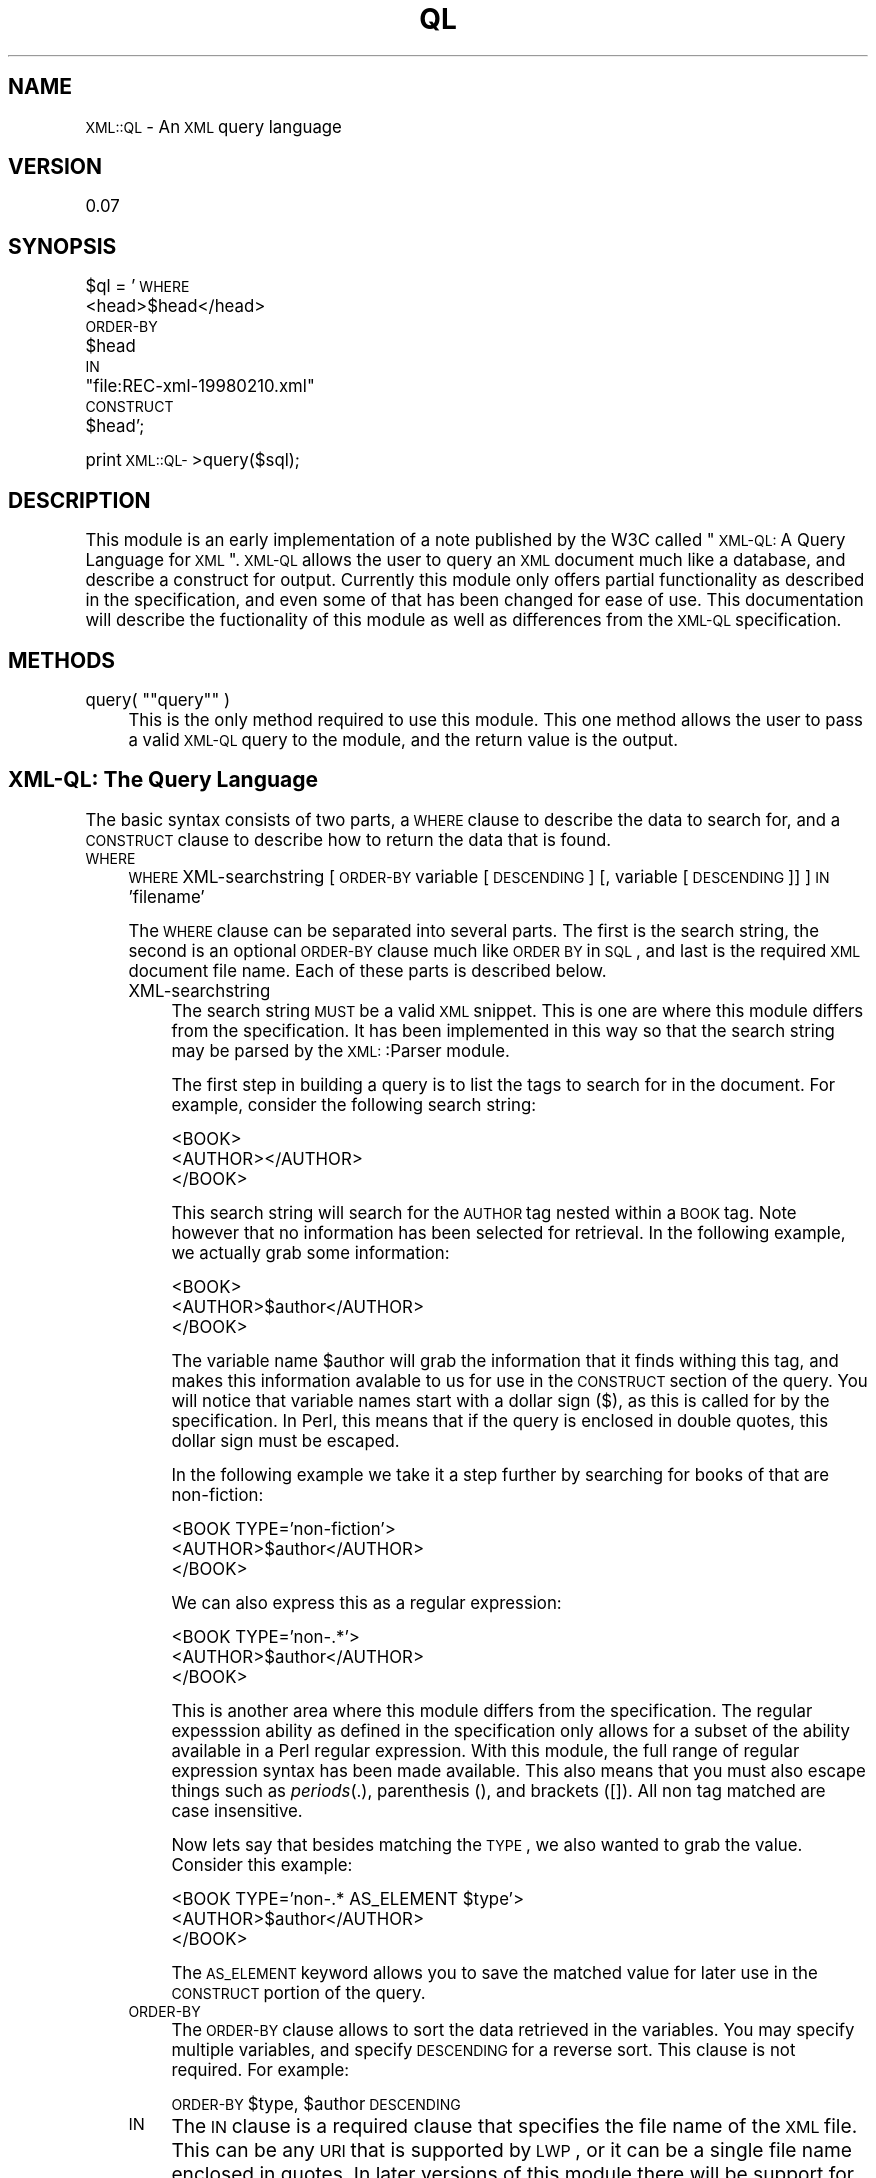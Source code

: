 .\" Automatically generated by Pod::Man version 1.15
.\" Mon Apr 23 13:55:27 2001
.\"
.\" Standard preamble:
.\" ======================================================================
.de Sh \" Subsection heading
.br
.if t .Sp
.ne 5
.PP
\fB\\$1\fR
.PP
..
.de Sp \" Vertical space (when we can't use .PP)
.if t .sp .5v
.if n .sp
..
.de Ip \" List item
.br
.ie \\n(.$>=3 .ne \\$3
.el .ne 3
.IP "\\$1" \\$2
..
.de Vb \" Begin verbatim text
.ft CW
.nf
.ne \\$1
..
.de Ve \" End verbatim text
.ft R

.fi
..
.\" Set up some character translations and predefined strings.  \*(-- will
.\" give an unbreakable dash, \*(PI will give pi, \*(L" will give a left
.\" double quote, and \*(R" will give a right double quote.  | will give a
.\" real vertical bar.  \*(C+ will give a nicer C++.  Capital omega is used
.\" to do unbreakable dashes and therefore won't be available.  \*(C` and
.\" \*(C' expand to `' in nroff, nothing in troff, for use with C<>
.tr \(*W-|\(bv\*(Tr
.ds C+ C\v'-.1v'\h'-1p'\s-2+\h'-1p'+\s0\v'.1v'\h'-1p'
.ie n \{\
.    ds -- \(*W-
.    ds PI pi
.    if (\n(.H=4u)&(1m=24u) .ds -- \(*W\h'-12u'\(*W\h'-12u'-\" diablo 10 pitch
.    if (\n(.H=4u)&(1m=20u) .ds -- \(*W\h'-12u'\(*W\h'-8u'-\"  diablo 12 pitch
.    ds L" ""
.    ds R" ""
.    ds C` ""
.    ds C' ""
'br\}
.el\{\
.    ds -- \|\(em\|
.    ds PI \(*p
.    ds L" ``
.    ds R" ''
'br\}
.\"
.\" If the F register is turned on, we'll generate index entries on stderr
.\" for titles (.TH), headers (.SH), subsections (.Sh), items (.Ip), and
.\" index entries marked with X<> in POD.  Of course, you'll have to process
.\" the output yourself in some meaningful fashion.
.if \nF \{\
.    de IX
.    tm Index:\\$1\t\\n%\t"\\$2"
..
.    nr % 0
.    rr F
.\}
.\"
.\" For nroff, turn off justification.  Always turn off hyphenation; it
.\" makes way too many mistakes in technical documents.
.hy 0
.if n .na
.\"
.\" Accent mark definitions (@(#)ms.acc 1.5 88/02/08 SMI; from UCB 4.2).
.\" Fear.  Run.  Save yourself.  No user-serviceable parts.
.bd B 3
.    \" fudge factors for nroff and troff
.if n \{\
.    ds #H 0
.    ds #V .8m
.    ds #F .3m
.    ds #[ \f1
.    ds #] \fP
.\}
.if t \{\
.    ds #H ((1u-(\\\\n(.fu%2u))*.13m)
.    ds #V .6m
.    ds #F 0
.    ds #[ \&
.    ds #] \&
.\}
.    \" simple accents for nroff and troff
.if n \{\
.    ds ' \&
.    ds ` \&
.    ds ^ \&
.    ds , \&
.    ds ~ ~
.    ds /
.\}
.if t \{\
.    ds ' \\k:\h'-(\\n(.wu*8/10-\*(#H)'\'\h"|\\n:u"
.    ds ` \\k:\h'-(\\n(.wu*8/10-\*(#H)'\`\h'|\\n:u'
.    ds ^ \\k:\h'-(\\n(.wu*10/11-\*(#H)'^\h'|\\n:u'
.    ds , \\k:\h'-(\\n(.wu*8/10)',\h'|\\n:u'
.    ds ~ \\k:\h'-(\\n(.wu-\*(#H-.1m)'~\h'|\\n:u'
.    ds / \\k:\h'-(\\n(.wu*8/10-\*(#H)'\z\(sl\h'|\\n:u'
.\}
.    \" troff and (daisy-wheel) nroff accents
.ds : \\k:\h'-(\\n(.wu*8/10-\*(#H+.1m+\*(#F)'\v'-\*(#V'\z.\h'.2m+\*(#F'.\h'|\\n:u'\v'\*(#V'
.ds 8 \h'\*(#H'\(*b\h'-\*(#H'
.ds o \\k:\h'-(\\n(.wu+\w'\(de'u-\*(#H)/2u'\v'-.3n'\*(#[\z\(de\v'.3n'\h'|\\n:u'\*(#]
.ds d- \h'\*(#H'\(pd\h'-\w'~'u'\v'-.25m'\f2\(hy\fP\v'.25m'\h'-\*(#H'
.ds D- D\\k:\h'-\w'D'u'\v'-.11m'\z\(hy\v'.11m'\h'|\\n:u'
.ds th \*(#[\v'.3m'\s+1I\s-1\v'-.3m'\h'-(\w'I'u*2/3)'\s-1o\s+1\*(#]
.ds Th \*(#[\s+2I\s-2\h'-\w'I'u*3/5'\v'-.3m'o\v'.3m'\*(#]
.ds ae a\h'-(\w'a'u*4/10)'e
.ds Ae A\h'-(\w'A'u*4/10)'E
.    \" corrections for vroff
.if v .ds ~ \\k:\h'-(\\n(.wu*9/10-\*(#H)'\s-2\u~\d\s+2\h'|\\n:u'
.if v .ds ^ \\k:\h'-(\\n(.wu*10/11-\*(#H)'\v'-.4m'^\v'.4m'\h'|\\n:u'
.    \" for low resolution devices (crt and lpr)
.if \n(.H>23 .if \n(.V>19 \
\{\
.    ds : e
.    ds 8 ss
.    ds o a
.    ds d- d\h'-1'\(ga
.    ds D- D\h'-1'\(hy
.    ds th \o'bp'
.    ds Th \o'LP'
.    ds ae ae
.    ds Ae AE
.\}
.rm #[ #] #H #V #F C
.\" ======================================================================
.\"
.IX Title "QL 3"
.TH QL 3 "perl v5.6.1" "1999-05-26" "User Contributed Perl Documentation"
.UC
.SH "NAME"
\&\s-1XML::QL\s0 \- An \s-1XML\s0 query language
.SH "VERSION"
.IX Header "VERSION"
0.07
.SH "SYNOPSIS"
.IX Header "SYNOPSIS"
$ql = '\s-1WHERE\s0
         <head>$head</head>
       \s-1ORDER-BY\s0
         \f(CW$head\fR
       \s-1IN\s0
         \*(L"file:REC-xml-19980210.xml\*(R"
       \s-1CONSTRUCT\s0
         \f(CW$head\fR';
.PP
print \s-1XML::QL-\s0>query($sql);
.SH "DESCRIPTION"
.IX Header "DESCRIPTION"
This module is an early implementation of a note published by the W3C called
\&\*(L"\s-1XML-QL:\s0 A Query Language for \s-1XML\s0\*(R". \s-1XML-QL\s0 allows the user to query an \s-1XML\s0
document much like a database, and describe a construct for output. Currently
this module only offers partial functionality as described in the specification,
and even some of that has been changed for ease of use. This documentation
will describe the fuctionality of this module as well as differences from the
\&\s-1XML-QL\s0 specification.
.SH "METHODS"
.IX Header "METHODS"
.if n .Ip "query( """"query"""" )" 4
.el .Ip "query( ``query'' )" 4
.IX Item "query( "query )"
This is the only method required to use this module. This one method allows
the user to pass a valid \s-1XML-QL\s0 query to the module, and the return value is
the output.
.SH "XML-QL: The Query Language"
.IX Header "XML-QL: The Query Language"
The basic syntax consists of two parts, a \s-1WHERE\s0 clause to describe the data
to search for, and a \s-1CONSTRUCT\s0 clause to describe how to return the data that
is found.
.Ip "\s-1WHERE\s0" 4
.IX Item "WHERE"
\&\s-1WHERE\s0 XML-searchstring [\s-1ORDER-BY\s0 variable [\s-1DESCENDING\s0] [, variable [\s-1DESCENDING\s0]] ] \s-1IN\s0 'filename'
.Sp
The \s-1WHERE\s0 clause can be separated into several parts. The first is the search string,
the second is an optional \s-1ORDER-BY\s0 clause much like \s-1ORDER\s0 \s-1BY\s0 in \s-1SQL\s0, and last is
the required \s-1XML\s0 document file name. Each of these parts is described below.
.RS 4
.Ip "XML-searchstring" 4
.IX Item "XML-searchstring"
The search string \s-1MUST\s0 be a valid \s-1XML\s0 snippet. This is one are where this module
differs from the specification. It has been implemented in this way so that the
search string may be parsed by the \s-1XML:\s0:Parser module.
.Sp
The first step in building a query is to list the tags to search for in the document.
For example, consider the following search string:
.Sp
.Vb 3
\&        <BOOK>
\&                <AUTHOR></AUTHOR>
\&        </BOOK>
.Ve
This search string will search for the \s-1AUTHOR\s0 tag nested within a \s-1BOOK\s0 tag. Note
however that no information has been selected for retrieval. In the following
example, we actually grab some information:
.Sp
.Vb 3
\&        <BOOK>
\&                <AUTHOR>$author</AUTHOR>
\&        </BOOK>
.Ve
The variable name \f(CW$author\fR will grab the information that it finds withing this tag,
and makes this information avalable to us for use in the \s-1CONSTRUCT\s0 section of the
query. You will notice that variable names start with a dollar sign ($), as this
is called for by the specification.  In Perl, this means that if the query is enclosed
in double quotes, this dollar sign must be escaped.
.Sp
In the following example we take it a step further by searching for books of that are
non-fiction:
.Sp
.Vb 3
\&        <BOOK TYPE='non-fiction'>
\&                <AUTHOR>$author</AUTHOR>
\&        </BOOK>
.Ve
We can also express this as a regular expression:
.Sp
.Vb 3
\&        <BOOK TYPE='non-.*'>
\&                <AUTHOR>$author</AUTHOR>
\&        </BOOK>
.Ve
This is another area where this module differs from the specification. The regular
expesssion ability as defined in the specification only allows for a subset of
the ability available in a Perl regular expression. With this module, the full range
of regular expression syntax has been made available. This also means that you
must also escape things such as \fIperiods\fR\|(.), parenthesis (), and brackets ([]). All
non tag matched are case insensitive.
.Sp
Now lets say that besides matching the \s-1TYPE\s0, we also wanted to grab the value.
Consider this example:
.Sp
.Vb 3
\&        <BOOK TYPE='non-.* AS_ELEMENT $type'>
\&                <AUTHOR>$author</AUTHOR>
\&        </BOOK>
.Ve
The \s-1AS_ELEMENT\s0 keyword allows you to save the matched value for later use in the
\&\s-1CONSTRUCT\s0 portion of the query.
.Ip "\s-1ORDER-BY\s0" 4
.IX Item "ORDER-BY"
The \s-1ORDER-BY\s0 clause allows to sort the data retrieved in the variables. You may
specify multiple variables, and specify \s-1DESCENDING\s0 for a reverse sort. This clause
is not required. For example:
.Sp
\&\s-1ORDER-BY\s0 \f(CW$type\fR, \f(CW$author\fR \s-1DESCENDING\s0
.Ip "\s-1IN\s0" 4
.IX Item "IN"
The \s-1IN\s0 clause is a required clause that specifies the file name of the \s-1XML\s0 file.
This can be any \s-1URI\s0 that is supported by \s-1LWP\s0, or it can be
a single file name enclosed in quotes. In later versions of this module there will
be support for multiple files, directories. The following will work:
.Sp
\&\s-1IN\s0 'REC-xml-19980210.xml'
.Sp
\&\s-1IN\s0 'file://othermachine/share/filename.xml'
.Sp
\&\s-1IN\s0 'http://www.example.com/file.xml'
.RE
.RS 4
.RE
.Ip "\s-1CONSTRUCT\s0" 4
.IX Item "CONSTRUCT"
The \s-1CONSTRUCT\s0 construct allows you to specify a template for output. The template
will match character for character from the first space after the word \s-1CONSTRUCT\s0
to the end of the \s-1XML-QL\s0 query. For example:
.Sp
$ql = '(where clause...)
       \s-1CONSTRUCT\s0
	Type: \f(CW$type\fR
	Author: \f(CW$author\fR';
.Sp
The ouput of this will then be a carriage return, a tab, \*(L"Type: \*(R", the contents
of \f(CW$type\fR, a carriage return, a tab, \*(L"Author: \*(R", and the contents of \f(CW$author\fR. This
construct will be repeated for every match found and returned as a single string.
.SH "AUTHOR"
.IX Header "AUTHOR"
Robert Hanson \- Initial Version
rhanson@blast.net
.PP
Matt Sergeant \- Only minor fixes so far
msergeant@ndirect.co.uk, sergeant@geocities.com
.SH "COPYRIGHT"
.IX Header "COPYRIGHT"
Robert's Original licence \fBwas\fR:
I hereby reserve \s-1NO\s0 rights to this module, except for maybe a little recognition
if you decide to rewrite it and redistribute as your own.  Beyond that, you can
do whatever you want with this. I would just appreciate a copy of any improvements
to this module.
.PP
However that only stands for version 0.01 of the module. All versions above that
are released under the same terms as perl itself.
